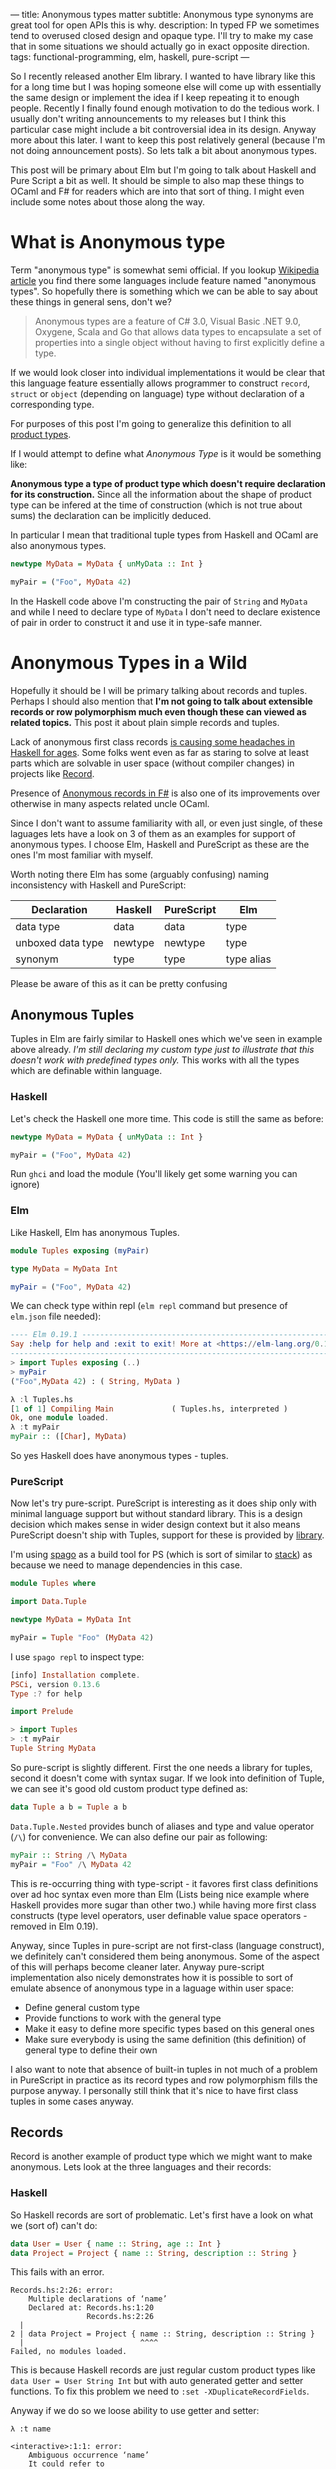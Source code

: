 ---
title: Anonymous types matter
subtitle: Anonymous type synonyms are great tool for open APIs this is why.
description: In typed FP we sometimes tend to overused closed design and opaque type. I'll try to make my case that in some situations we should actually go in exact opposite direction.
tags: functional-programming, elm, haskell, pure-script
---

So I recently released another Elm library. I wanted to have library like this for a long
time but I was hoping someone else will come up with essentially the same design
or implement the idea if I keep repeating it to enough people.
Recently I finally found enough motivation to do the tedious work.
I usually don't writing announcements to my releases but I think this particular case
might include a bit controversial idea in its design. Anyway more about this later.
I want to keep this post relatively general (because I'm not doing announcement posts).
So lets talk a bit about anonymous types.

This post will be primary about Elm but I'm going to talk about Haskell and Pure Script a bit as well.
It should be simple to also map these things to OCaml and F# for readers which are into that sort of thing.
I might even include some notes about those along the way.

* What is Anonymous type

Term "anonymous type" is somewhat semi official. If you lookup [[https://en.wikipedia.org/wiki/Anonymous_type][Wikipedia article]] you find
there some languages include feature named "anonymous types". So hopefully there is something
which we can be able to say about these things in general sens, don't we?

#+BEGIN_QUOTE
Anonymous types are a feature of C# 3.0, Visual Basic .NET 9.0, Oxygene, Scala and Go that allows data types to encapsulate
a set of properties into a single object without having to first explicitly define a type.
#+END_QUOTE

If we would look closer into individual implementations it would be clear that this language feature
essentially allows programmer to construct ~record~, ~struct~ or ~object~ (depending on language) type
without declaration of a corresponding type.

For purposes of this post I'm going to generalize this definition to all [[https://en.wikipedia.org/wiki/Product_type][product types]].

#+BEGIN_note
If I would attempt to define what /Anonymous Type/ is it would be something like:

*Anonymous type a type of product type which doesn't require declaration for its construction.*
Since all the information about the shape of product type can be infered at the time of construction
(which is not true about sums) the declaration can be implicitly deduced.
#+END_note

In particular I mean that traditional tuple types from Haskell and OCaml are also anonymous types.


#+BEGIN_SRC haskell
newtype MyData = MyData { unMyData :: Int }

myPair = ("Foo", MyData 42)
#+END_SRC

In the Haskell code above I'm constructing the pair of ~String~ and ~MyData~ and while I need
to declare type of ~MyData~ I don't need to declare existence of pair in order to construct it
and use it in type-safe manner.

* Anonymous Types in a Wild

Hopefully it should be I will be primary talking about records and tuples.
Perhaps I should also mention that *I'm not going to talk about extensible records or
row polymorphism much even though these can viewed as related topics.*
This post it about plain simple records and tuples.

Lack of anonymous first class records [[https://duckduckgo.com/?t=ffab&q=haskell+records][is causing some headaches in Haskell for ages]]. Some folks
went even as far as staring to solve at least parts which are solvable in user space
(without compiler changes) in projects like [[https://hackage.haskell.org/package/record][Record]].

Presence of [[https://docs.microsoft.com/en-us/dotnet/fsharp/language-reference/anonymous-records][Anonymous records in F#]] is also one of its improvements over otherwise
in many aspects related uncle OCaml.

Since I don't want to assume familiarity with all, or even just single, of these laguages lets have a look
on 3 of them as an examples for support of anonymous types. I choose Elm, Haskell and PureScript as these
are the ones I'm most familiar with myself.

#+BEGIN_note
Worth noting there Elm has some (arguably confusing) naming inconsistency with Haskell and PureScript:

| Declaration       | Haskell | PureScript | Elm        |
|-------------------+---------+------------+------------|
| data type         | data    | data       | type       |
| unboxed data type | newtype | newtype    | type       |
| synonym           | type    | type       | type alias |

Please be aware of this as it can be pretty confusing
#+END_note

** Anonymous Tuples

Tuples in Elm are fairly similar to Haskell ones which we've seen in example above already.
/I'm still declaring my custom type just to illustrate that this doesn't work with predefined types only./
This works with all the types which are definable within language.

*** Haskell

Let's check the Haskell one more time. This code is still the same as before:

#+BEGIN_SRC haskell
newtype MyData = MyData { unMyData :: Int }

myPair = ("Foo", MyData 42)
#+END_SRC

Run ~ghci~ and load the module (You'll likely get some warning you can ignore)

*** Elm

Like Haskell, Elm has anonymous Tuples.

#+BEGIN_SRC elm
module Tuples exposing (myPair)

type MyData = MyData Int

myPair = ("Foo", MyData 42)
#+END_SRC

We can check type within repl (~elm repl~ command but presence of ~elm.json~ file needed):

#+BEGIN_SRC elm
---- Elm 0.19.1 ----------------------------------------------------------------
Say :help for help and :exit to exit! More at <https://elm-lang.org/0.19.1/repl>
--------------------------------------------------------------------------------
> import Tuples exposing (..)
> myPair
("Foo",MyData 42) : ( String, MyData )
#+END_SRC


#+BEGIN_SRC haskell
λ :l Tuples.hs
[1 of 1] Compiling Main             ( Tuples.hs, interpreted )
Ok, one module loaded.
λ :t myPair
myPair :: ([Char], MyData)
#+END_SRC

So yes Haskell does have anonymous types - tuples.

*** PureScript

Now let's try pure-script. PureScript is interesting
as it does ship only with minimal language support
but without standard library. This is a design decision which makes
sense in wider design context but it also means PureScript
doesn't ship with Tuples, support for these is provided by [[https://pursuit.purescript.org/packages/purescript-tuples/5.1.0][library]].

I'm using [[https://github.com/purescript/spago][spago]] as a build tool for PS (which is sort of similar to [[https://docs.haskellstack.org][stack]])
as because we need to manage dependencies in this case.

#+BEGIN_SRC haskell
module Tuples where

import Data.Tuple

newtype MyData = MyData Int

myPair = Tuple "Foo" (MyData 42)
#+END_SRC

I use ~spago repl~ to inspect type:

#+BEGIN_SRC haskell
[info] Installation complete.
PSCi, version 0.13.6
Type :? for help

import Prelude

> import Tuples
> :t myPair
Tuple String MyData
#+END_SRC

So pure-script is slightly different. First the one needs a library for tuples,
second it doesn't come with syntax sugar. If we look into definition of
Tuple, we can see it's good old custom product type defined as:

#+BEGIN_SRC haskell
data Tuple a b = Tuple a b
#+END_SRC

~Data.Tuple.Nested~ provides bunch of aliases and type and value operator (~/\~) for convenience.
We can also define our pair as following:

#+BEGIN_SRC haskell
myPair :: String /\ MyData
myPair = "Foo" /\ MyData 42
#+END_SRC

This is re-occurring thing with type-script - it favores first class definitions over ad hoc syntax
even more than Elm (Lists being nice example where Haskell provides more sugar than other two.)
while having more first class constructs (type level operators, user definable value space operators - removed in Elm 0.19).

Anyway, since Tuples in pure-script are not first-class (language construct), we definitely can't considered them being anonymous.
Some of the aspect of this will perhaps become cleaner later. Anyway pure-script implementation also nicely demonstrates how it
is possible to sort of emulate absence of anonymous type in a laguage within user space:

- Define general custom type
- Provide functions to work with the general type
- Make it easy to define more specific types based on this general ones
- Make sure everybody is using the same definition (this definition) of general type to define their own

I also want to note that absence of built-in tuples in not much of a problem in PureScript in practice
as its record types and row polymorphism fills the purpose anyway. I personally still think that it's
nice to have first class tuples in some cases anyway.

** Records

Record is another example of product type which we might want to make anonymous. Lets look at the three languages
and their records:

*** Haskell

So Haskell records are sort of problematic. Let's first have a look on what we (sort of) can't do:

#+BEGIN_SRC haskell
data User = User { name :: String, age :: Int }
data Project = Project { name :: String, description :: String }
#+END_SRC

This fails with an error.

#+BEGIN_SRC shell
Records.hs:2:26: error:
    Multiple declarations of ‘name’
    Declared at: Records.hs:1:20
                 Records.hs:2:26
  |
2 | data Project = Project { name :: String, description :: String }
  |                          ^^^^
Failed, no modules loaded.
#+END_SRC

This is because Haskell records are just regular custom product types like ~data User = User String Int~
but with auto generated getter and setter functions. To fix this problem we need to ~:set -XDuplicateRecordFields~.

Anyway if we do so we loose ability to use getter and setter:

#+BEGIN_SRC shell
λ :t name

<interactive>:1:1: error:
    Ambiguous occurrence ‘name’
    It could refer to
       either the field ‘name’, defined at Records.hs:2:26
           or the field ‘name’, defined at Records.hs:1:20
#+END_SRC

So in order to make records usable one needs to allow some other extension like ~XRecordWildCards~.

These two extensions apparently became [[https://ocharles.org.uk/blog/posts/2014-12-04-record-wildcards.html][iconic duo]]. Since there is so much about how one can go about
dealing with Haskell records but I don't want to spent too much time on it there is a list of links for detailed articles:

- 24 Days of GHC Extensions: [[https://ocharles.org.uk/blog/posts/2014-12-04-record-wildcards.html][Record Wildcards]] by Ollie Charles
- [[https://kodimensional.dev/recordwildcards][The Power of RecordWildCards]] by Dmitrii Kovanikov
- GHC docs [[https://ghc.gitlab.haskell.org/ghc/doc/users_guide/exts/disambiguate_record_fields.html][DisambiguateRecordFields]]
- [[https://hackage.haskell.org/package/record][Record]] by Nikita Volkov

Haskell's records are definitely not anonymous. Common usage of [[https://en.wikipedia.org/wiki/Hungarian_notation][Hungarian notation]] is a not so nice reminder
that Haskell of Haskell's relation to Microsoft research (don't take this joke too seriously).

*** Elm

In elm on the other hand we can easily do this:

#+BEGIN_SRC elm
module Records exposing (..)

type alias User = { name : String, age : Int }
type alias Project = { name : String, description : String }
#+END_SRC

As you can see these records are defined as synonyms (aliases) to already "existing" types,
not a type definition itself. We don't even need to declare them at all:

#+BEGIN_SRC elm
> foo = { asdf = "asdf", lkj = -1 }
{ asdf = "asdf", lkj = -1 }
    : { asdf : String, lkj : number }
#+END_SRC

Defining record aliases though gives are both ability to refer to the record by the synonym name
as well as function constructor for record values.

#+BEGIN_SRC elm
> User
<function> : String -> Int -> User
#+END_SRC

Further more elm gives us polymorphic getters and setters:

#+BEGIN_SRC elm
> .name
<function> : { b | name : a } -> a
#+END_SRC

~.name~ as well as ~foo.name~ will work with any records which has name filed of any type. This is much like a ~fst~ or ~Tupple.first~ function
but it also uses named rather than positional key!

#+BEGIN_note
Folks who dislike Apps Hungarian (like me) will find Elm's ~import qualified~ by default as well as records more elegant.
#+END_note

Elm's records are anonymous. Elm records are also so called /extensible records/.
[[https://elm.christmas/2018/19][You won't belive what these records can do!]] article by Jonas Berdal provides more information about this feature.

*** PureScript

Now for the PureScript:

#+BEGIN_SRC haskell
module Records where

type User = { name :: String, age :: Int }
type Project = { name :: String, description :: String }
#+END_SRC

Unlike Haskell (without language extensions) and like Elm, this code is perfectly fine.
Also like Elm we're just declaring synonyms to existing general record type here.

We of course don't need to declare synonyms unless we want to:

#+BEGIN_SRC haskell
> foo = { asdf : "asdf", lkj : -1 }
> :t foo
{ asdf :: String
, lkj :: Int
}
#+END_SRC

In PureScript aliases won't even give us function constructors like ~User : String -> Int -> User~.
Instead there is special syntax for declaring function constructor we can use even without synonyms:

#+BEGIN_SRC haskell
:t { foo : _, bar : _ }
forall t1 t2.
  t1
  -> t2
     -> { bar :: t2
        , foo :: t1
        }
#+END_SRC

We also don't get ~.name~ style functions so we need to use ~{record}.{field}~ syntax:

#+BEGIN_SRC haskell
> { name : "Jane Doe"}.name
"Jane Doe"
#+END_SRC

PureScript records has even more power provided by PS's row polymorphism.
You can check [[https://qiita.com/kimagure/items/ca229cb4ba76db0c24a8][Making Diffs of differently-typed Records in PureScript]] article by Justin Woo
if you're keen to learn more.

*** Overview

So based on our findings we can compile this overview:

| Language   | Anonymous Tuples | Anonymous Records | Other Records Feature |
|------------+------------------+-------------------+-----------------------|
| Haskell    | yes              | no                | some via extensions   |
| Elm        | yes              | yes               | "extensibility"       |
| PureScript | no               | yes               | row polymorphism      |

* Why Anonymous Types Matter

Anonymous types fill certain needs in software design pretty well.
This goes back to the open/closed principles [[/posts/2019-08-14-avoiding-pattern-matching-refunctionalization.html][I wrote about some time ago]] as well
as [[/posts/2020-02-21-value-space-decoding-for-aeson.html][Value Space Decoding For Aeson article]].

In all three languages we have whole spectrum of types which help to craft APIs
with the right properties. This is a comparison of a few points on this scale from
most closed to most open types

| Type           | Open/Closed     | Description                                                          |
|----------------+-----------------+----------------------------------------------------------------------|
| Opaque type    | strictly closed | Type can't be constructed and deconstructed outside of module        |
| Custom variant | closed          | Type is defined in specific module we require to understand the type |
| Common variant | almost opened   | Like custom variant by known expected to universally available       |
| Anonymous type | opened          | Completely independent of it's definition, compatible by structure   |

Depending on the nature of the API or data different level of openness/closeness might be appropriate.

** Opaque Types

Construction a Deconstruction and therefore all implementation details are available to
just a single (or limited number of) module. Useful for hiding details and internal invariants.

** Custom Variant

Constructors are exposed but working with type requires importing the module and using its
definition (or synonyms for that definition). Useful for capturing semantics etc.

** Common Variant

Same as [[#custom-variant][Custom Variant]] but expected to be available for variety of packages. This is especially
true about variants provided by standard library of official packages.

** Anonymous Type

Synonyms on these doesn't require knowledge of the type definition or particular implementation.
Declared by structure, not by place of definition.

* Non-Empty List as Anonymous Type Synonym

I believe that, especially in Elm, it makes sense to use alias to anonymous type
for definition of [[https://hackage.haskell.org/package/semigroups-0.18.1/docs/Data-List-NonEmpty.html][non-empty list]] rather than variant.
In particular I think the pair ~(a, List a)~ is a good representation for non empty
as the type itself is descriptive enough and positional nature of tuple fits
purpose of representing sequential data structure well.

I'm saying /especially in Elm/ because:

1. Unlike in Haskell, non-empty list is not part of elm/core
2. Unlike in PureScript there is not single implementation folks are expected to use.
3. It might be desirable for libraries to produce compatible type without dependency on a specific implementation (or any at all)
4. Functions and libraries which already produce compatible par would be compatible
5. Folks who don't like or are not familiar with abstraction can use elm/core functions to work with it anyway
6. Code generators from languages with default non-empty list can produce elm definition without picking implementation.

This doesn't mean there wouldn't be some benefits of similar implementation in Haskell as well,
[[https://twitter.com/fried_brice/status/1232773993507147776][some folks would like it]], I just think that in Elm in particular the benefits overweight the negatives.

1. Less semantically expressive constructor (in pattern matching)
2. Potentially encouraging even more fragmentation in implementations (or diversity, depends on where you stand).

(All of) That being said -- I've actually implemented this library and it's already available to
you to play with as [[https://package.elm-lang.org/packages/turboMaCk/non-empty-list-alias/latest/][turboMaCk/non-empty-list-alias]].

- [[https://package.elm-lang.org/packages/turboMaCk/non-empty-list-alias/latest/][Documentation]]
- [[https://github.com/turboMaCk/non-empty-list-alias][Repository]]

* Conclusion

I hope I was somewhat able to explain motivation behind this design
and perhaps even help to clear some intuition around different levels of power
we have in our type systems. I know this topic sounds mostly banal but I strongly belive
that solid understanding of basics goes a log way in understanding more advanced concepts
and helps with API design a ton.

I'm pretty sure there are and will always be some users who won't give up their semantically
more expressive definition of non-empty-list constructor and I think that's fine as long
as we all understand the trade-off. Luckily both alias to pair and custom variants
are isomorphic so it's just matter of practicality and nothing more.
